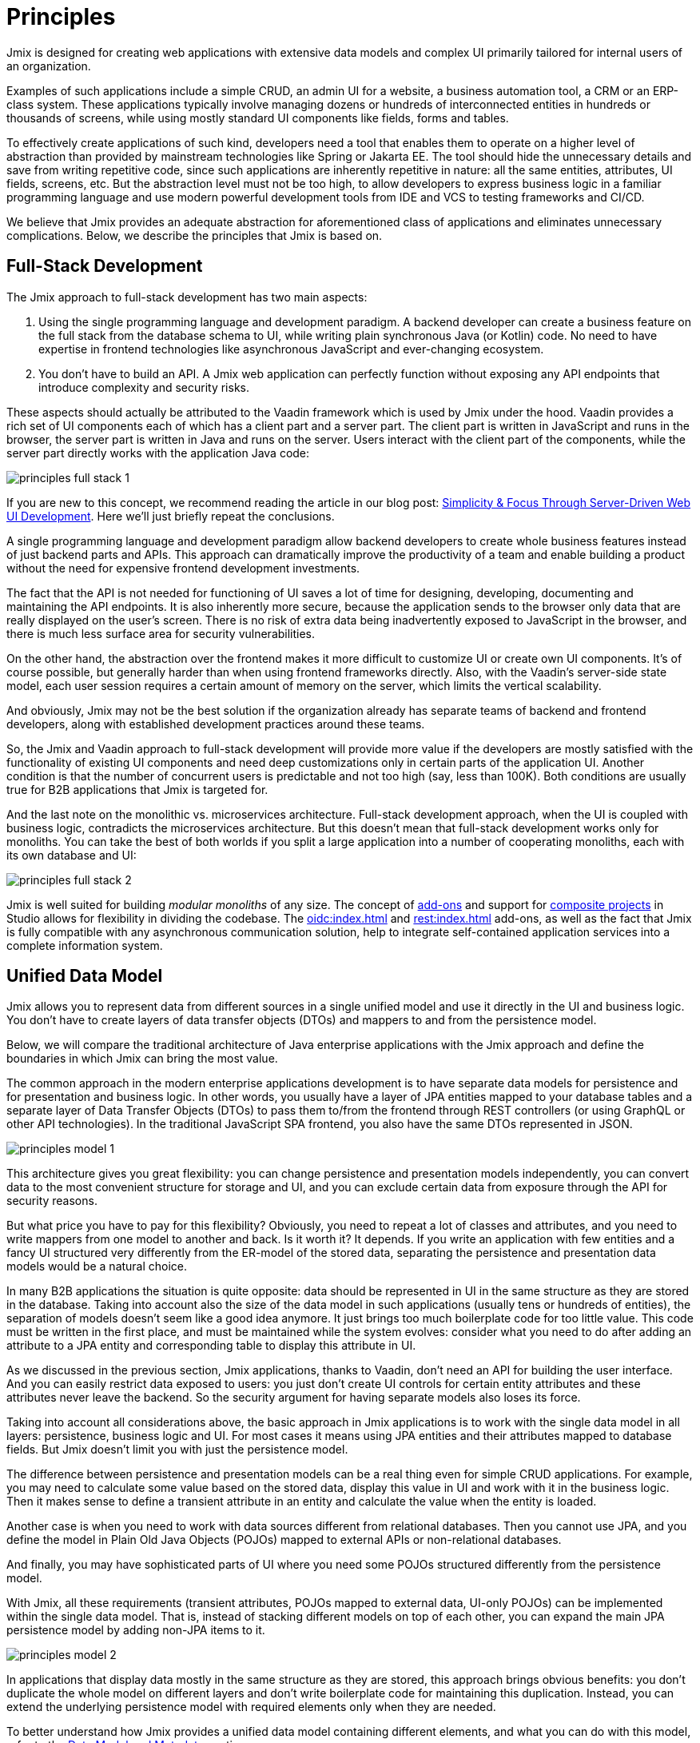 = Principles

Jmix is designed for creating web applications with extensive data models and complex UI primarily tailored for internal users of an organization.

Examples of such applications include a simple CRUD, an admin UI for a website, a business automation tool, a CRM or an ERP-class system. These applications typically involve managing dozens or hundreds of interconnected entities in hundreds or thousands of screens, while using mostly standard UI components like fields, forms and tables.

To effectively create applications of such kind, developers need a tool that enables them to operate on a higher level of abstraction than provided by mainstream technologies like Spring or Jakarta EE. The tool should hide the unnecessary details and save from writing repetitive code, since such applications are inherently repetitive in nature: all the same entities, attributes, UI fields, screens, etc. But the abstraction level must not be too high, to allow developers to express business logic in a familiar programming language and use modern powerful development tools from IDE and VCS to testing frameworks and CI/CD.

We believe that Jmix provides an adequate abstraction for aforementioned class of applications and eliminates unnecessary complications. Below, we describe the principles that Jmix is based on.

[[full-stack-development]]
== Full-Stack Development

The Jmix approach to full-stack development has two main aspects:

. Using the single programming language and development paradigm. A backend developer can create a business feature on the full stack from the database schema to UI, while writing plain synchronous Java (or Kotlin) code. No need to have expertise in frontend technologies like asynchronous JavaScript and ever-changing ecosystem.

. You don't have to build an API. A Jmix web application can perfectly function without exposing any API endpoints that introduce complexity and security risks.

These aspects should actually be attributed to the Vaadin framework which is used by Jmix under the hood. Vaadin provides a rich set of UI components each of which has a client part and a server part. The client part is written in JavaScript and runs in the browser, the server part is written in Java and runs on the server. Users interact with the client part of the components, while the server part directly works with the application Java code:

image::principles-full-stack-1.svg[]

If you are new to this concept, we recommend reading the article in our blog post: https://www.jmix.io/blog/simplicity-focus-through-server-driven-web-ui-development[Simplicity & Focus Through Server-Driven Web UI Development^]. Here we'll just briefly repeat the conclusions.

A single programming language and development paradigm allow backend developers to create whole business features instead of just backend parts and APIs. This approach can dramatically improve the productivity of a team and enable building a product without the need for expensive frontend development investments.

The fact that the API is not needed for functioning of UI saves a lot of time for designing, developing, documenting and maintaining the API endpoints. It is also inherently more secure, because the application sends to the browser only data that are really displayed on the user's screen. There is no risk of extra data being inadvertently exposed to JavaScript in the browser, and there is much less surface area for security vulnerabilities.

On the other hand, the abstraction over the frontend makes it more difficult to customize UI or create own UI components. It's of course possible, but generally harder than when using frontend frameworks directly. Also, with the Vaadin's server-side state model, each user session requires a certain amount of memory on the server, which limits the vertical scalability.

And obviously, Jmix may not be the best solution if the organization already has separate teams of backend and frontend developers, along with established development practices around these teams.

So, the Jmix and Vaadin approach to full-stack development will provide more value if the developers are mostly satisfied with the functionality of existing UI components and need deep customizations only in certain parts of the application UI. Another condition is that the number of concurrent users is predictable and not too high (say, less than 100K). Both conditions are usually true for B2B applications that Jmix is targeted for.

And the last note on the monolithic vs. microservices architecture. Full-stack development approach, when the UI is coupled with business logic, contradicts the microservices architecture. But this doesn't mean that full-stack development works only for monoliths. You can take the best of both worlds if you split a large application into a number of cooperating monoliths, each with its own database and UI:

image::principles-full-stack-2.svg[]

Jmix is well suited for building _modular monoliths_ of any size. The concept of xref:modularity:creating-add-ons.adoc[add-ons] and support for xref:studio:composite-projects.adoc[composite projects] in Studio allows for flexibility in dividing the codebase. The xref:oidc:index.adoc[] and xref:rest:index.adoc[] add-ons, as well as the fact that Jmix is fully compatible with any asynchronous communication solution, help to integrate self-contained application services into a complete information system.

[[unified-data-model]]
== Unified Data Model

Jmix allows you to represent data from different sources in a single unified model and use it directly in the UI and business logic. You don't have to create layers of data transfer objects (DTOs) and mappers to and from the persistence model.

Below, we will compare the traditional architecture of Java enterprise applications with the Jmix approach and define the boundaries in which Jmix can bring the most value.

The common approach in the modern enterprise applications development is to have separate data models for persistence and for presentation and business logic. In other words, you usually have a layer of JPA entities mapped to your database tables and a separate layer of Data Transfer Objects (DTOs) to pass them to/from the frontend through REST controllers (or using GraphQL or other API technologies). In the traditional JavaScript SPA frontend, you also have the same DTOs represented in JSON.

image::principles-model-1.svg[]

This architecture gives you great flexibility: you can change persistence and presentation models independently, you can convert data to the most convenient structure for storage and UI, and you can exclude certain data from exposure through the API for security reasons.

But what price you have to pay for this flexibility? Obviously, you need to repeat a lot of classes and attributes, and you need to write mappers from one model to another and back. Is it worth it? It depends. If you write an application with few entities and a fancy UI structured very differently from the ER-model of the stored data, separating the persistence and presentation data models would be a natural choice.

In many B2B applications the situation is quite opposite: data should be represented in UI in the same structure as they are stored in the database. Taking into account also the size of the data model in such applications (usually tens or hundreds of entities), the separation of models doesn't seem like a good idea anymore. It just brings too much boilerplate code for too little value. This code must be written in the first place, and must be maintained while the system evolves: consider what you need to do after adding an attribute to a JPA entity and corresponding table to display this attribute in UI.

As we discussed in the previous section, Jmix applications, thanks to Vaadin, don't need an API for building the user interface. And you can easily restrict data exposed to users: you just don't create UI controls for certain entity attributes and these attributes never leave the backend. So the security argument for having separate models also loses its force.

Taking into account all considerations above, the basic approach in Jmix applications is to work with the single data model in all layers: persistence, business logic and UI. For most cases it means using JPA entities and their attributes mapped to database fields. But Jmix doesn't limit you with just the persistence model.

The difference between persistence and presentation models can be a real thing even for simple CRUD applications. For example, you may need to calculate some value based on the stored data, display this value in UI and work with it in the business logic. Then it makes sense to define a transient attribute in an entity and calculate the value when the entity is loaded.

Another case is when you need to work with data sources different from relational databases. Then you cannot use JPA, and you define the model in Plain Old Java Objects (POJOs) mapped to external APIs or non-relational databases.

And finally, you may have sophisticated parts of UI where you need some POJOs structured differently from the persistence model.

With Jmix, all these requirements (transient attributes, POJOs mapped to external data, UI-only POJOs) can be implemented within the single data model. That is, instead of stacking different models on top of each other, you can expand the main JPA persistence model by adding non-JPA items to it.

image::principles-model-2.svg[]

In applications that display data mostly in the same structure as they are stored, this approach brings obvious benefits: you don't duplicate the whole model on different layers and don't write boilerplate code for maintaining this duplication. Instead, you can extend the underlying persistence model with required elements only when they are needed.

To better understand how Jmix provides a unified data model containing different elements, and what you can do with this model, refer to the xref:features.adoc#data-model-and-metadata[Data Model and Metadata] section.

[[ready-made-components]]
== Ready-Made Components

Jmix provides ready-made components to solve common tasks in enterprise applications. They range from sophisticated UI controls for working with data to full-stack features like report generation and business process management.

This category also includes high-level abstractions and declarative approach for UI building, data access and security. You can find an overview of these features in the xref:features.adoc#data-access[next section].

Jmix focuses on a particular area of enterprise applications, and therefore it's able to provide a lot of sensible defaults. These practices and settings serve as starting points, lower the entry barrier and speed up the development of applications.

[[using-mainstream-technologies]]
== Using Mainstream Technologies

Jmix is built on top of mainstream technologies (Java, Spring, JPA) and tends to not reinvent the wheel. There are no restrictions on bypassing Jmix abstractions and working directly with underlying technologies when needed.

From the tooling and development practices perspective, you can use modern testing frameworks, static code analysis, CI/CD and version control systems.

[[extensibility]]
== Extensibility

Jmix is built with extensibility in mind. If something in the framework doesn't work for you, extend or replace it with your own solution. The same is true for the add-ons and applications created with Jmix - a customized solution can be built on top of the existing ones.

The xref:modularity:index.adoc[] section describes the Jmix extensibility features in detail.